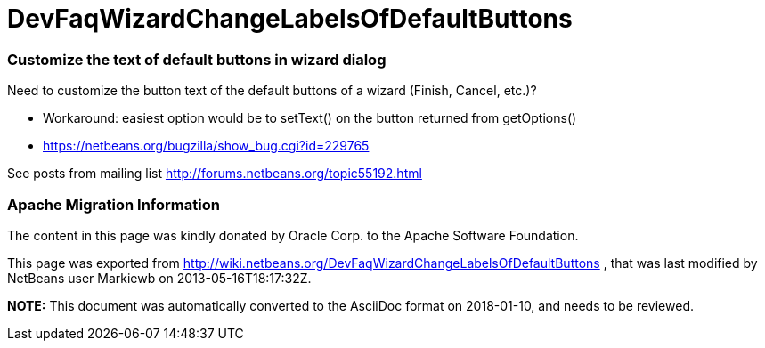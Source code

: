 // 
//     Licensed to the Apache Software Foundation (ASF) under one
//     or more contributor license agreements.  See the NOTICE file
//     distributed with this work for additional information
//     regarding copyright ownership.  The ASF licenses this file
//     to you under the Apache License, Version 2.0 (the
//     "License"); you may not use this file except in compliance
//     with the License.  You may obtain a copy of the License at
// 
//       http://www.apache.org/licenses/LICENSE-2.0
// 
//     Unless required by applicable law or agreed to in writing,
//     software distributed under the License is distributed on an
//     "AS IS" BASIS, WITHOUT WARRANTIES OR CONDITIONS OF ANY
//     KIND, either express or implied.  See the License for the
//     specific language governing permissions and limitations
//     under the License.
//

= DevFaqWizardChangeLabelsOfDefaultButtons
:jbake-type: wiki
:jbake-tags: wiki, devfaq, needsreview
:jbake-status: published

=== Customize the text of default buttons in wizard dialog

Need to customize the button text of the default buttons of a wizard (Finish, Cancel, etc.)?

* Workaround: easiest option would be to setText() on the button returned from getOptions()
* link:https://netbeans.org/bugzilla/show_bug.cgi?id=229765[https://netbeans.org/bugzilla/show_bug.cgi?id=229765]

See posts from mailing list link:http://forums.netbeans.org/topic55192.html[http://forums.netbeans.org/topic55192.html]

=== Apache Migration Information

The content in this page was kindly donated by Oracle Corp. to the
Apache Software Foundation.

This page was exported from link:http://wiki.netbeans.org/DevFaqWizardChangeLabelsOfDefaultButtons[http://wiki.netbeans.org/DevFaqWizardChangeLabelsOfDefaultButtons] , 
that was last modified by NetBeans user Markiewb 
on 2013-05-16T18:17:32Z.


*NOTE:* This document was automatically converted to the AsciiDoc format on 2018-01-10, and needs to be reviewed.
